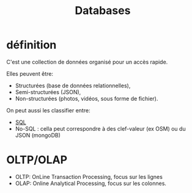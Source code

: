 :PROPERTIES:
:ID:       5fe9773a-71d0-48bc-a083-c0a8d9941fe0
:END:
#+title: Databases

* définition

C'est une collection de données organisé pour un accès rapide.

Elles peuvent être:
- Structurées (base de données relationnelles),
- Semi-structurées (JSON),
- Non-structurées (photos, vidéos, sous forme de fichier).


On peut aussi les classifier entre:
- [[id:e5b7a62d-ef4e-4a64-a206-4b6e0440388d][SQL]]
- No-SQL : cella peut correspondre à des clef-valeur (ex OSM) ou du JSON (mongoDB)

* OLTP/OLAP

- OLTP: OnLine Transaction Processing,  focus sur les lignes
- OLAP: Online Analytical Processing, focus sur les colonnes.
